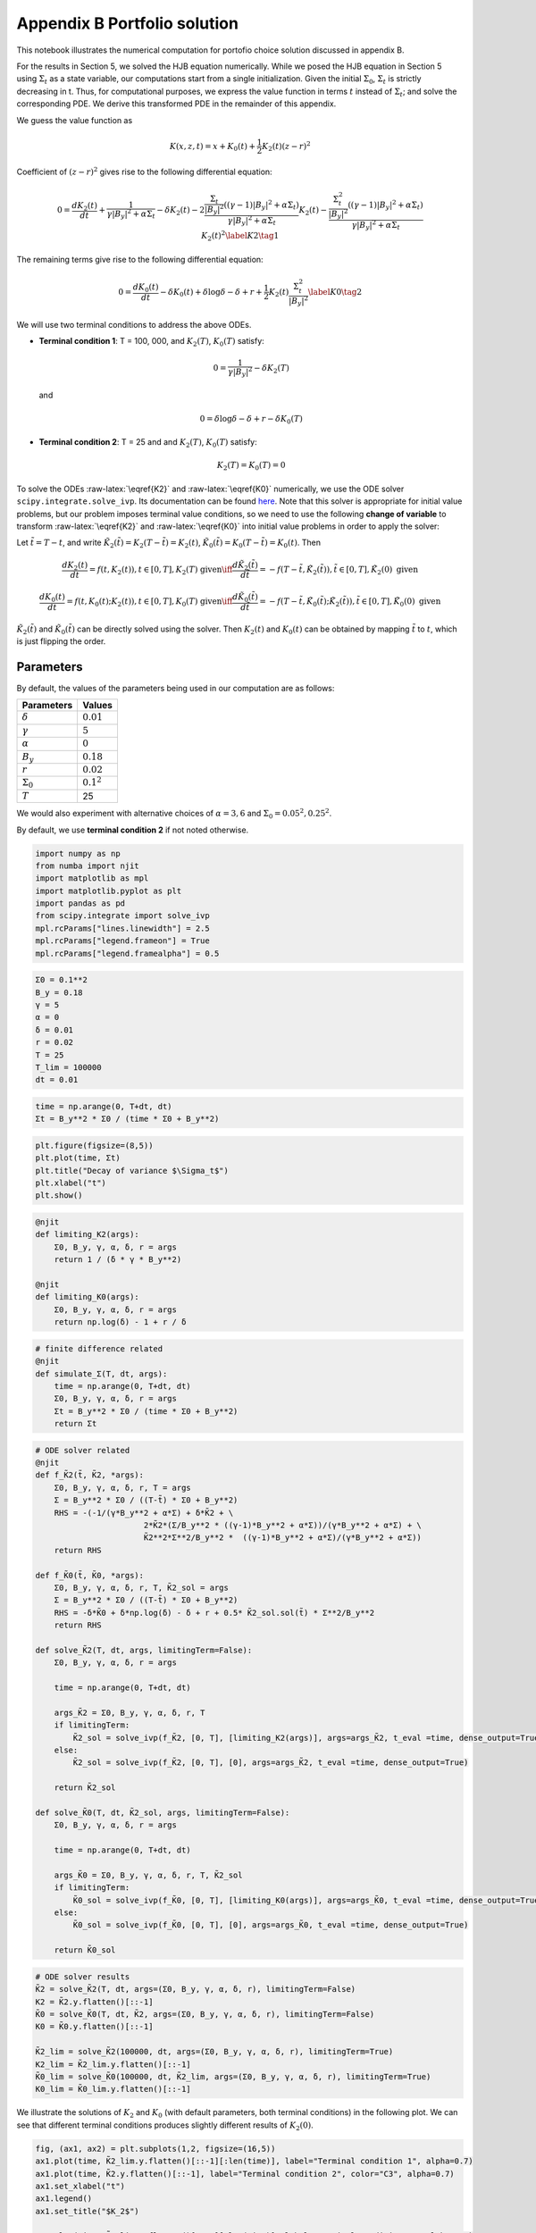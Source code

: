 Appendix B Portfolio solution
=============================

This notebook illustrates the numerical computation for portofio choice
solution discussed in appendix B.

For the results in Section 5, we solved the HJB equation numerically.
While we posed the HJB equation in Section 5 using :math:`\Sigma_t` as a
state variable, our computations start from a single initialization.
Given the initial :math:`\Sigma_0`, :math:`\Sigma_t` is strictly
decreasing in t. Thus, for computational purposes, we express the value
function in terms :math:`t` instead of :math:`\Sigma_t`; and solve the
corresponding PDE. We derive this transformed PDE in the remainder of
this appendix.

We guess the value function as

.. math::


   K(x, z, t) = x + K_0(t) + \frac{1}{2} K_2(t) (z - r)^2

Coefficient of :math:`(z-r)^2` gives rise to the following differential
equation:

.. math::


       0 = \frac{d K_2(t)}{ dt} + \frac{1}{\gamma |B_y|^2 + \alpha \Sigma_t} - \delta K_2(t) - 2 \frac{\frac{\Sigma_t}{|B_y|^2} ((\gamma-1)|B_y|^2 + \alpha \Sigma_t)}{\gamma |B_y|^2 + \alpha \Sigma_t} K_2(t) -  \frac{\frac{\Sigma_t^2}{|B_y|^2} ((\gamma-1)|B_y|^2 + \alpha \Sigma_t)}{\gamma |B_y|^2 + \alpha \Sigma_t} K_2(t)^2 \label{K2} \tag{1}

The remaining terms give rise to the following differential equation:

.. math::


       0 = \frac{d K_0(t)}{ dt}  - \delta K_0(t) + \delta \log \delta - \delta + r + \frac{1}{2} K_2(t) \frac{\Sigma_t^2}{|B_y|^2} \label{K0} \tag{2}

We will use two terminal conditions to address the above ODEs.

-  **Terminal condition 1**: T = 100, 000, and :math:`K_2(T)`,
   :math:`K_0(T)` satisfy:

   .. math::  0 = \frac{1}{\gamma |B_y|^2} - \delta K_2(T) 

   and

   .. math::  0 = \delta \log \delta - \delta + r - \delta K_0(T) 

-  **Terminal condition 2**: T = 25 and and :math:`K_2(T)`,
   :math:`K_0(T)` satisfy:

   .. math::  K_2(T) = K_0 (T) = 0 

To solve the ODEs :raw-latex:`\eqref{K2}` and :raw-latex:`\eqref{K0}`
numerically, we use the ODE solver ``scipy.integrate.solve_ivp``. Its
documentation can be found
`here <https://docs.scipy.org/doc/scipy/reference/generated/scipy.integrate.solve_ivp.html>`__.
Note that this solver is appropriate for initial value problems, but our
problem imposes terminal value conditions, so we need to use the
following **change of variable** to transform :raw-latex:`\eqref{K2}`
and :raw-latex:`\eqref{K0}` into initial value problems in order to
apply the solver:

Let :math:`\tilde{t} = T - t`, and write
:math:`\tilde{K}_2(\tilde{t}) = K_2(T-\tilde{t}) = K_2(t)`,
:math:`\tilde{K}_0(\tilde{t}) = K_0(T-\tilde{t}) = K_0(t)`. Then

.. math::


   \frac{dK_2(t)}{dt} = f(t, K_2(t)), t \in [0,T], K_2(T) \text{ given} \iff \frac{d\tilde{K}_2(\tilde{t})}{d\tilde{t}} = -f(T-\tilde{t}, \tilde{K}_2(\tilde{t})), \tilde{t} \in [0,T], \tilde{K}_2(0) \text{ given}

.. math::


   \frac{dK_0(t)}{dt} = f(t, K_0(t);K_2(t)), t \in [0,T], K_0(T) \text{ given} \iff \frac{d\tilde{K}_0(\tilde{t})}{d\tilde{t}} = -f(T-\tilde{t}, \tilde{K}_0(\tilde{t}); \tilde{K}_2(\tilde{t})), \tilde{t} \in [0,T], \tilde{K}_0(0) \text{ given}

:math:`\tilde{K}_2(\tilde{t})` and :math:`\tilde{K}_0(\tilde{t})` can be
directly solved using the solver. Then :math:`K_2(t)` and :math:`K_0(t)`
can be obtained by mapping :math:`\tilde{t}` to :math:`t`, which is just
flipping the order.

Parameters
----------

By default, the values of the parameters being used in our computation
are as follows:

================ =============
Parameters       Values
================ =============
:math:`\delta`   :math:`0.01`
:math:`\gamma`   :math:`5`
:math:`\alpha`   :math:`0`
:math:`B_y`      :math:`0.18`
:math:`r`        :math:`0.02`
:math:`\Sigma_0` :math:`0.1^2`
:math:`T`        25
================ =============

We would also experiment with alternative choices of
:math:`\alpha = 3,6` and :math:`\Sigma_0 = 0.05^2, 0.25^2`.

By default, we use **terminal condition 2** if not noted otherwise.

.. code:: ipython3

    import numpy as np
    from numba import njit
    import matplotlib as mpl
    import matplotlib.pyplot as plt
    import pandas as pd
    from scipy.integrate import solve_ivp
    mpl.rcParams["lines.linewidth"] = 2.5
    mpl.rcParams["legend.frameon"] = True
    mpl.rcParams["legend.framealpha"] = 0.5

.. code:: ipython3

    Σ0 = 0.1**2
    B_y = 0.18
    γ = 5
    α = 0
    δ = 0.01
    r = 0.02
    T = 25
    T_lim = 100000
    dt = 0.01

.. code:: ipython3

    time = np.arange(0, T+dt, dt)
    Σt = B_y**2 * Σ0 / (time * Σ0 + B_y**2)

.. code:: ipython3

    plt.figure(figsize=(8,5))
    plt.plot(time, Σt)
    plt.title("Decay of variance $\Sigma_t$")
    plt.xlabel("t")
    plt.show()



.. image:: output_5_0.png


.. code:: ipython3

    @njit
    def limiting_K2(args):
        Σ0, B_y, γ, α, δ, r = args
        return 1 / (δ * γ * B_y**2)
    
    @njit
    def limiting_K0(args):
        Σ0, B_y, γ, α, δ, r = args
        return np.log(δ) - 1 + r / δ 

.. code:: ipython3

    # finite difference related
    @njit
    def simulate_Σ(T, dt, args):
        time = np.arange(0, T+dt, dt)
        Σ0, B_y, γ, α, δ, r = args
        Σt = B_y**2 * Σ0 / (time * Σ0 + B_y**2)
        return Σt

.. code:: ipython3

    # ODE solver related
    @njit
    def f_K̃2(t̃, K̃2, *args):
        Σ0, B_y, γ, α, δ, r, T = args
        Σ = B_y**2 * Σ0 / ((T-t̃) * Σ0 + B_y**2)
        RHS = -(-1/(γ*B_y**2 + α*Σ) + δ*K̃2 + \
                           2*K̃2*(Σ/B_y**2 * ((γ-1)*B_y**2 + α*Σ))/(γ*B_y**2 + α*Σ) + \
                           K̃2**2*Σ**2/B_y**2 *  ((γ-1)*B_y**2 + α*Σ)/(γ*B_y**2 + α*Σ))
        return RHS
    
    def f_K̃0(t̃, K̃0, *args):
        Σ0, B_y, γ, α, δ, r, T, K̃2_sol = args
        Σ = B_y**2 * Σ0 / ((T-t̃) * Σ0 + B_y**2)
        RHS = -δ*K̃0 + δ*np.log(δ) - δ + r + 0.5* K̃2_sol.sol(t̃) * Σ**2/B_y**2
        return RHS
    
    def solve_K̃2(T, dt, args, limitingTerm=False):
        Σ0, B_y, γ, α, δ, r = args
        
        time = np.arange(0, T+dt, dt)
        
        args_K̃2 = Σ0, B_y, γ, α, δ, r, T
        if limitingTerm:
            K̃2_sol = solve_ivp(f_K̃2, [0, T], [limiting_K2(args)], args=args_K̃2, t_eval =time, dense_output=True)
        else:
            K̃2_sol = solve_ivp(f_K̃2, [0, T], [0], args=args_K̃2, t_eval =time, dense_output=True)
        
        return K̃2_sol
    
    def solve_K̃0(T, dt, K̃2_sol, args, limitingTerm=False):
        Σ0, B_y, γ, α, δ, r = args
        
        time = np.arange(0, T+dt, dt)
        
        args_K̃0 = Σ0, B_y, γ, α, δ, r, T, K̃2_sol
        if limitingTerm:
            K̃0_sol = solve_ivp(f_K̃0, [0, T], [limiting_K0(args)], args=args_K̃0, t_eval =time, dense_output=True)
        else:
            K̃0_sol = solve_ivp(f_K̃0, [0, T], [0], args=args_K̃0, t_eval =time, dense_output=True)
        
        return K̃0_sol

.. code:: ipython3

    # ODE solver results
    K̃2 = solve_K̃2(T, dt, args=(Σ0, B_y, γ, α, δ, r), limitingTerm=False)
    K2 = K̃2.y.flatten()[::-1]
    K̃0 = solve_K̃0(T, dt, K̃2, args=(Σ0, B_y, γ, α, δ, r), limitingTerm=False)
    K0 = K̃0.y.flatten()[::-1]
    
    K̃2_lim = solve_K̃2(100000, dt, args=(Σ0, B_y, γ, α, δ, r), limitingTerm=True)
    K2_lim = K̃2_lim.y.flatten()[::-1]
    K̃0_lim = solve_K̃0(100000, dt, K̃2_lim, args=(Σ0, B_y, γ, α, δ, r), limitingTerm=True)
    K0_lim = K̃0_lim.y.flatten()[::-1]

We illustrate the solutions of :math:`K_2` and :math:`K_0` (with default
parameters, both terminal conditions) in the following plot. We can see
that different terminal conditions produces slightly different results
of :math:`K_2(0)`.

.. code:: ipython3

    fig, (ax1, ax2) = plt.subplots(1,2, figsize=(16,5))
    ax1.plot(time, K̃2_lim.y.flatten()[::-1][:len(time)], label="Terminal condition 1", alpha=0.7)
    ax1.plot(time, K̃2.y.flatten()[::-1], label="Terminal condition 2", color="C3", alpha=0.7)
    ax1.set_xlabel("t")
    ax1.legend()
    ax1.set_title("$K_2$")
    
    ax2.plot(time, K̃0_lim.y.flatten()[::-1][:len(time)], label="Terminal condition 1", alpha=0.7)
    ax2.plot(time, K̃0.y.flatten()[::-1], label="Terminal condition 2", color="C3", alpha=0.7)
    ax2.set_xlabel("t")
    ax2.legend()
    ax2.set_title("$K_0$")
    plt.show()



.. image:: output_11_0.png


Portfolio choice and expected excess return
-------------------------------------------

We decompose the optimal portofolio choice :math:`\psi^*` into myopic
demand and hedging demand:

.. math::


    \psi^* = \underbrace{\frac{z-r}{\gamma |B_y|^2 + \alpha \Sigma_t}}_\text{myopic}\quad \underbrace{-  K_2 (z -r) \frac{\Sigma_t}{|B_y|^2} \left(\frac{(\gamma-1) |B_y|^2 + \alpha \Sigma_t}{\gamma |B_y|^2 + \alpha \Sigma_t}  \right)}_\text{hedging}

We illustrate hedging demand, myopic demand and total demand in terms of
expected excess return, :math:`z - r`, at time :math:`t = 0`.

.. code:: ipython3

    K̃24 = solve_K̃2(T, dt, args=(Σ0, B_y, γ, 3., δ, r), limitingTerm=False)
    K24 = K̃24.y.flatten()[::-1]
    K̃28 = solve_K̃2(T, dt, args=(Σ0, B_y, γ, 6., δ, r), limitingTerm=False)
    K28 = K̃28.y.flatten()[::-1]
    K̃2h = solve_K̃2(T, dt, args=(0.25**2, B_y, γ, α, δ, r), limitingTerm=False)
    K2h = K̃2h.y.flatten()[::-1]
    K̃24h = solve_K̃2(T, dt, args=(0.25**2, B_y, γ, 3., δ, r), limitingTerm=False)
    K24h = K̃24h.y.flatten()[::-1]
    K̃28h = solve_K̃2(T, dt, args=(0.25**2, B_y, γ, 6., δ, r), limitingTerm=False)
    K28h = K̃28h.y.flatten()[::-1]
    K̃2l = solve_K̃2(T, dt,  args=(0.05**2, B_y, γ, α, δ, r), limitingTerm=False)
    K2l = K̃2l.y.flatten()[::-1]
    K̃24l = solve_K̃2(T, dt, args=(0.05**2, B_y, γ, 3., δ, r), limitingTerm=False)
    K24l = K̃24l.y.flatten()[::-1]
    K̃28l = solve_K̃2(T, dt, args=(0.05**2, B_y, γ, 6., δ, r), limitingTerm=False)
    K28l = K̃28l.y.flatten()[::-1]

.. code:: ipython3

    γ = 5
    T = 25
    αs = [0,  3 , 6]
    Σt = simulate_Σ(T, 0.1, args=(Σ0, B_y, γ, αs[0], δ, r))
    excess_return = np.linspace(0, 0.2)
    
    
    def myopic(excess_r, args):
        Σ0, B_y, γ, α, δ, r = args
        return excess_r / (γ * B_y**2 + α * Σ0)
    
    def hegding(excess_r, k2, args):
        Σ0, B_y, γ, α, δ, r = args
        adjust = (γ - 1) * B_y**2 + α * Σ0
        temp = - k2 * excess_r * Σ0 / B_y**2 * adjust 
        temp /= γ * B_y**2 + α * Σ0
        return temp
    
    myopic0 = myopic(excess_return, args=(Σt[0], B_y, γ, αs[0], δ, r))
    myopic1 = myopic(excess_return, args=(Σt[0], B_y, γ, αs[1], δ, r))
    myopic2 = myopic(excess_return, args=(Σt[0], B_y, γ, αs[2], δ, r))
    
    hedging0 = hegding(excess_return, K2[0], args=(Σt[0], B_y, γ, αs[0], δ, r))
    hedging1 = hegding(excess_return, K24[0], args=(Σt[0], B_y, γ, αs[1], δ, r))
    hedging2 = hegding(excess_return, K28[0], args=(Σt[0], B_y, γ, αs[2], δ, r))
    
    fig,(ax1, ax2, ax3) = plt.subplots(1,3, figsize=(18,5))
    
    ax1.plot(excess_return,  hedging0, label="$\\alpha = 0$")
    ax1.plot(excess_return,  hedging1, label="$\\alpha = 3$", color="C3", linestyle="--")
    ax1.plot(excess_return,  hedging2, label="$\\alpha = 6$", color="C1", linestyle="-.")
    ax1.set_title("Hedging demand", fontsize=15)
    
    ax2.plot(excess_return, myopic0, label="$\\alpha = 0$")
    ax2.plot(excess_return, myopic1, label="$\\alpha = 3$", color="C3", linestyle="--")
    ax2.plot(excess_return, myopic2, label="$\\alpha = 6$", color="C1", linestyle="-.")
    ax2.set_title("Myopic demand", fontsize=15)
    
    ax3.plot(excess_return, myopic0 +  hedging0, label="$\\alpha = 0$")
    ax3.plot(excess_return, myopic1 +  hedging1, label="$\\alpha = 3$", color="C3", linestyle="--")
    ax3.plot(excess_return, myopic2 +  hedging2, label="$\\alpha = 6$", color="C1", linestyle="-.")
    ax3.set_title("Total demand", fontsize=15)
    
    for ax in [ax1, ax2, ax3]:
        ax.set_xticks([0.0, 0.1, 0.2])
        ax.set_xlim(0.0, 0.2)
        ax.set_xlabel("expected excess return", fontsize=15)
    ax1.legend(fontsize=15, framealpha=0.8,  handlelength=5, borderpad=1.1, labelspacing=1.1)
        
        
    plt.tight_layout()
    plt.show()



.. image:: output_14_0.png


.. code:: ipython3

    fig, axes = plt.subplots(3,2, figsize=(12, 15))
    
    # γ = 5
    # DE
    ## hedging
    α = αs[0]
    axes[0,0].plot(excess_return, hegding(excess_return, K2l[0], args=(0.05**2, B_y, γ, α, δ, r)), color="C0")
    axes[0,0].plot(excess_return, hegding(excess_return, K2[0], args=(Σt[0], B_y, γ, α, δ, r)), color="C3", linestyle="--")
    axes[0,0].plot(excess_return, hegding(excess_return, K2h[0], args=(0.25**2, B_y, γ, α, δ, r)), color="C1", linestyle="-.")
    axes[0,0].set_title("Hedging demand: DE", fontsize=15)
    ## myopic
    axes[1,0].plot(excess_return, myopic(excess_return, args=(0.05**2, B_y, γ, α, δ, r)))
    axes[1,0].plot(excess_return, myopic(excess_return, args=(Σt[0], B_y, γ, α, δ, r)), color="C3", linestyle="--")
    axes[1,0].plot(excess_return, myopic(excess_return, args=(0.25**2, B_y, γ, α, δ, r)), color="C1", linestyle="-.")
    axes[1,0].set_title("Myopic demand: DE", fontsize=15)
    ## total
    axes[2,0].plot(excess_return, myopic(excess_return, args=(0.05**2, B_y, γ, α, δ, r)) 
                   + hegding(excess_return, K2l[0], args=(0.05**2, B_y, γ, α, δ, r)))
    axes[2,0].plot(excess_return, myopic(excess_return, args=(Σt[0], B_y, γ, α, δ, r)) 
                   + hegding(excess_return, K2[0], args=(Σt[0], B_y, γ, α, δ, r)), color="C3", linestyle="--")
    axes[2,0].plot(excess_return, myopic(excess_return, args=(0.25**2, B_y, γ, α, δ, r)) 
                   + hegding(excess_return, K2h[0], args=(0.25**2, B_y, γ, α, δ, r)), color="C1", linestyle="-.")
    axes[2,0].set_title("Total demand: DE", fontsize=15)
    
    # ambiguity
    α = αs[1]
    ## hedging
    axes[0,1].plot(excess_return, hegding(excess_return, K24l[0], args=(0.05**2, B_y, γ, α, δ, r)))
    axes[0,1].plot(excess_return, hegding(excess_return, K24[0], args=(Σt[0], B_y, γ, α, δ, r)), color="C3", linestyle="--")
    axes[0,1].plot(excess_return, hegding(excess_return, K24h[0], args=(0.25**2, B_y, γ, α, δ, r)), color="C1", linestyle="-.")
    axes[0,1].set_title("Hedging demand: ambiguity", fontsize=15)
    ## myopic
    axes[1,1].plot(excess_return, myopic(excess_return, args=(0.05**2, B_y, γ, α, δ, r)))
    axes[1,1].plot(excess_return, myopic(excess_return, args=(Σt[0], B_y, γ, α, δ, r)), color="C3", linestyle="--")
    axes[1,1].plot(excess_return, myopic(excess_return, args=(0.25**2, B_y, γ, α, δ, r)), color="C1", linestyle="-.")
    axes[1,1].set_title("Myopic demand: ambiguity", fontsize=15)
    ## total
    axes[2,1].plot(excess_return, myopic(excess_return, args=(0.05**2, B_y, γ, α, δ, r)) 
                   + hegding(excess_return, K24l[0], args=(0.05**2, B_y, γ, α, δ, r)))
    axes[2,1].plot(excess_return, myopic(excess_return, args=(Σt[0], B_y, γ, α, δ, r)) 
                   + hegding(excess_return, K24[0], args=(Σt[0], B_y, γ, α, δ, r)), color="C3", linestyle="--")
    axes[2,1].plot(excess_return, myopic(excess_return, args=(0.25**2, B_y, γ, α, δ, r)) 
                   + hegding(excess_return, K24h[0], args=(0.25**2, B_y, γ, α, δ, r)), color="C1", linestyle="-.")
    axes[2,1].set_title("Total demand: ambiguity", fontsize=15)
    
    
    for i in range(axes.shape[0]):
        for j in range(axes.shape[1]):
            axes[i,j].set_xticks([0,0.1,0.2])
    axes[0,0].legend(["$\\Sigma=0.05^2$", "$\\Sigma=0.10^2$","$\\Sigma=0.25^2$",], fontsize=15, framealpha=0.8,  handlelength=5, borderpad=1.1, labelspacing=1.1)
    axes[0,1].legend(["$\\Sigma=0.05^2$", "$\\Sigma=0.10^2$","$\\Sigma=0.25^2$",], fontsize=15, framealpha=0.8,  handlelength=5, borderpad=1.1, labelspacing=1.1)
    axes[2,0].set_xlabel("expected excess return", fontsize=15)
    axes[2,1].set_xlabel("expected excess return", fontsize=15)
    
    axes[0,0].set_ylim(-1.3, 0.05)
    axes[0,1].set_ylim(-1.3, 0.05)
    
    axes[1,0].set_ylim(-0.05, 1.3)
    axes[1,1].set_ylim(-0.05, 1.3)
    
    axes[2,0].set_ylim(-0.4, 0.6)
    axes[2,1].set_ylim(-0.4, 0.6)
    plt.tight_layout()



.. image:: output_15_0.png


As demands are proportional to :math:`z-r`, we report in Table 1 and
Table 2 the slope of demand with different choices of parameters and
terminal conditions.

The slope of hedging demand is given by:

.. math::


   K_2 \frac{\frac{\Sigma}{B_y^2}[(\gamma - 1) + \alpha \frac{\Sigma}{B_y^2}]}{\gamma + \alpha \frac{\Sigma}{B_y^2}}

The slope of myopic demand is given by:

.. math::


   \frac{1}{\gamma |B_y|^2 + \alpha \Sigma_t}

The slope of total demand is just the sum of the two slopes above.

Tables 1 and 2 give the slopes of the portfolio rules depicted in
Figures 1 and 2, respectively, in comparison to the slopes implied by
the infinite-horizon problem. The total demand slopes are lower for the
infinite-horizon problem with the :math:`\alpha=6` slope actually
negative. See Table 1.

The hedging demand remains non-monotone under ambiguity aversion as we
vary :math:`Σ_0` for the infinite-horizon problem. See Table 2(b) for
:math:`\alpha=3`.

.. code:: ipython3

    def myopic_slope(args):
        Σ0, B_y, γ, α, δ, r = args
        return 1 / (γ * B_y**2 + α * Σ0)
    
    def hedging_slope(k2, args):
        Σ0, B_y, γ, α, δ, r = args
        adjust = (γ - 1) * B_y**2 + α * Σ0
        temp = - k2 * Σ0 / B_y**2 * adjust 
        temp /= γ * B_y**2 + α * Σ0
        return temp
    
    def total_slope(k2, args):
        Σ0, B_y, γ, α, δ, r = args
        my_sl = myopic_slope(args)
        hed_sl = hedging_slope(k2, args)
        return my_sl + hed_sl

.. code:: ipython3

    # table 1
    γ = 5
    Σ = 0.1**2
    Alphas = [0, 3, 6]
    
    temp = []
    
    for alpha in Alphas:
        hed_temp = []
        k̃2_Miao = solve_K̃2(25, 0.1, args=(Σ, B_y, γ, alpha, δ, r), limitingTerm=False)
        k2_Miao = k̃2_Miao.y.flatten()[::-1]
        hed_Miao = hedging_slope(k2_Miao[0], args=(Σ, B_y, γ, alpha, δ, r))
        k̃2_Hansen = solve_K̃2(100_000, 0.1, args=(Σ, B_y, γ, alpha, δ, r), limitingTerm=True)
        k2_Hansen = k̃2_Hansen.y.flatten()[::-1]
        hed_Hansen = hedging_slope(k2_Hansen[0], args=(Σ, B_y, γ, alpha, δ, r))
        hed_temp.append(hed_Hansen)
        hed_temp.append(hed_Miao)
        temp.append(hed_temp)
        
    for alpha in Alphas:
        my_temp = []  
        k̃2_Miao = solve_K̃2(25, 0.1, args=(Σ, B_y, γ, alpha, δ, r), limitingTerm=False)
        k2_Miao = k̃2_Miao.y.flatten()[::-1]
        my_Miao = myopic_slope(args=(Σ, B_y, γ, alpha, δ, r))
        k̃2_Hansen = solve_K̃2(100_000, 0.1, args=(Σ, B_y, γ, alpha, δ, r), limitingTerm=True)
        k2_Hansen = k̃2_Hansen.y.flatten()[::-1]
        my_Hansen = myopic_slope(args=(Σ, B_y, γ, alpha, δ, r))
        my_temp.append(my_Hansen)
        my_temp.append(my_Miao)
        temp.append(my_temp)
        
    for alpha in Alphas:
        total_temp = []
        k̃2_Miao = solve_K̃2(25, 0.1, args=(Σ, B_y, γ, alpha, δ, r), limitingTerm=False)
        k2_Miao = k̃2_Miao.y.flatten()[::-1]
        total_Miao = total_slope(k2_Miao[0], args=(Σ, B_y, γ, alpha, δ, r))
        k̃2_Hansen = solve_K̃2(100_000, 0.1, args=(Σ, B_y, γ, alpha, δ, r), limitingTerm=True)
        k2_Hansen = k̃2_Hansen.y.flatten()[::-1]
        total_Hansen = total_slope(k2_Hansen[0], args=(Σ, B_y, γ, alpha, δ, r))
        total_temp.append(total_Hansen)
        total_temp.append(total_Miao)
        temp.append(total_temp)
    
    data1 = np.round(temp,3)
    contents = ["Hedging demand", "Myopic demand", "Total demand"]
    ids = pd.MultiIndex.from_product([contents, ['\(\\alpha = 0\)', '\(\\alpha = 3\)', "\(\\alpha = 6\)"]])
    tab1 = pd.DataFrame(data1, index=ids, columns=["\(\textbf{TC 1}\)", "\(\textbf{TC 2}\)"])
    print("Table 1: γ = 5, and Σ_0 = 0.1^2")
    tab1


.. parsed-literal::

    Table 1: γ = 5, and Σ_0 = 0.1^2
    



.. raw:: html

    <div>
    <style scoped>
        .dataframe tbody tr th:only-of-type {
            vertical-align: middle;
        }
    
        .dataframe tbody tr th {
            vertical-align: top;
        }
    
        .dataframe thead th {
            text-align: right;
        }
    </style>
    <table border="1" class="dataframe">
      <thead>
        <tr style="text-align: right;">
          <th></th>
          <th></th>
          <th>\(\textbf{TC 1}\)</th>
          <th>\(\textbf{TC 2}\)</th>
        </tr>
      </thead>
      <tbody>
        <tr>
          <th rowspan="3" valign="top">Hedging demand</th>
          <th>\(\alpha = 0\)</th>
          <td>-5.520</td>
          <td>-5.062</td>
        </tr>
        <tr>
          <th>\(\alpha = 3\)</th>
          <td>-5.126</td>
          <td>-4.676</td>
        </tr>
        <tr>
          <th>\(\alpha = 6\)</th>
          <td>-4.780</td>
          <td>-4.338</td>
        </tr>
        <tr>
          <th rowspan="3" valign="top">Myopic demand</th>
          <th>\(\alpha = 0\)</th>
          <td>6.173</td>
          <td>6.173</td>
        </tr>
        <tr>
          <th>\(\alpha = 3\)</th>
          <td>5.208</td>
          <td>5.208</td>
        </tr>
        <tr>
          <th>\(\alpha = 6\)</th>
          <td>4.505</td>
          <td>4.505</td>
        </tr>
        <tr>
          <th rowspan="3" valign="top">Total demand</th>
          <th>\(\alpha = 0\)</th>
          <td>0.653</td>
          <td>1.111</td>
        </tr>
        <tr>
          <th>\(\alpha = 3\)</th>
          <td>0.082</td>
          <td>0.532</td>
        </tr>
        <tr>
          <th>\(\alpha = 6\)</th>
          <td>-0.276</td>
          <td>0.166</td>
        </tr>
      </tbody>
    </table>
    </div>



.. code:: ipython3

    # table 2(a)
    γ = 5
    alpha = 0
    
    temp = []
    for Σ in [0.05**2, 0.10**2, 0.25**2]:
        hed_temp = []
        k̃2_Miao = solve_K̃2(25, 0.1, args=(Σ, B_y, γ, alpha, δ, r), limitingTerm=False)
        k2_Miao = k̃2_Miao.y.flatten()[::-1]
        hed_Miao = hedging_slope(k2_Miao[0], args=(Σ, B_y, γ, alpha, δ, r))
        k̃2_Hansen = solve_K̃2(100_000, 0.1, args=(Σ, B_y, γ, alpha, δ, r), limitingTerm=True)
        k2_Hansen = k̃2_Hansen.y.flatten()[::-1]
        hed_Hansen = hedging_slope(k2_Hansen[0], args=(Σ, B_y, γ, alpha, δ, r))
        hed_temp.append(hed_Hansen)
        hed_temp.append(hed_Miao)
        temp.append(hed_temp)
        
    for Σ in [0.05**2, 0.10**2, 0.25**2]:
        my_temp = []  
        k̃2_Miao = solve_K̃2(25, 0.1, args=(Σ, B_y, γ, alpha, δ, r), limitingTerm=False)
        k2_Miao = k̃2_Miao.y.flatten()[::-1]
        my_Miao = myopic_slope(args=(Σ, B_y, γ, alpha, δ, r))
        k̃2_Hansen = solve_K̃2(100_000, 0.1, args=(Σ, B_y, γ, alpha, δ, r), limitingTerm=True)
        k2_Hansen = k̃2_Hansen.y.flatten()[::-1]
        my_Hansen = myopic_slope(args=(Σ, B_y, γ, alpha, δ, r))
        my_temp.append(my_Hansen)
        my_temp.append(my_Miao)
        temp.append(my_temp)
        
    for Σ in [0.05**2, 0.10**2, 0.25**2]:
        total_temp = []
        k̃2_Miao = solve_K̃2(25, 0.1, args=(Σ, B_y, γ, alpha, δ, r), limitingTerm=False)
        k2_Miao = k̃2_Miao.y.flatten()[::-1]
        total_Miao = total_slope(k2_Miao[0], args=(Σ, B_y, γ, alpha, δ, r))
        k̃2_Hansen = solve_K̃2(100_000, 0.1, args=(Σ, B_y, γ, alpha, δ, r), limitingTerm=True)
        k2_Hansen = k̃2_Hansen.y.flatten()[::-1]
        total_Hansen = total_slope(k2_Hansen[0], args=(Σ, B_y, γ, alpha, δ, r))
        total_temp.append(total_Hansen)
        total_temp.append(total_Miao)
        temp.append(total_temp)
    
    data2a = np.round(temp,3)
    contents = ["Hedging demand", "Myopic demand", "Total demand"]
    ids = pd.MultiIndex.from_product([contents, ['\(Σ_0 = 0.05^2\)', '\(Σ_0 = 0.10^2\)', "\(Σ_0 = 0.25^2\)"]])
    tab2a = pd.DataFrame(data2a, index=ids, columns=["\(\textbf{TC 1}\)", "\(\textbf{TC 2}\)"])
    print("Table 2(a): DE(α=0)")
    tab2a


.. parsed-literal::

    Table 2(a): DE(α=0)
    



.. raw:: html

    <div>
    <style scoped>
        .dataframe tbody tr th:only-of-type {
            vertical-align: middle;
        }
    
        .dataframe tbody tr th {
            vertical-align: top;
        }
    
        .dataframe thead th {
            text-align: right;
        }
    </style>
    <table border="1" class="dataframe">
      <thead>
        <tr style="text-align: right;">
          <th></th>
          <th></th>
          <th>\(\textbf{TC 1}\)</th>
          <th>\(\textbf{TC 2}\)</th>
        </tr>
      </thead>
      <tbody>
        <tr>
          <th rowspan="3" valign="top">Hedging demand</th>
          <th>\(Σ_0 = 0.05^2\)</th>
          <td>-4.575</td>
          <td>-3.446</td>
        </tr>
        <tr>
          <th>\(Σ_0 = 0.10^2\)</th>
          <td>-5.520</td>
          <td>-5.062</td>
        </tr>
        <tr>
          <th>\(Σ_0 = 0.25^2\)</th>
          <td>-6.006</td>
          <td>-5.920</td>
        </tr>
        <tr>
          <th rowspan="3" valign="top">Myopic demand</th>
          <th>\(Σ_0 = 0.05^2\)</th>
          <td>6.173</td>
          <td>6.173</td>
        </tr>
        <tr>
          <th>\(Σ_0 = 0.10^2\)</th>
          <td>6.173</td>
          <td>6.173</td>
        </tr>
        <tr>
          <th>\(Σ_0 = 0.25^2\)</th>
          <td>6.173</td>
          <td>6.173</td>
        </tr>
        <tr>
          <th rowspan="3" valign="top">Total demand</th>
          <th>\(Σ_0 = 0.05^2\)</th>
          <td>1.598</td>
          <td>2.727</td>
        </tr>
        <tr>
          <th>\(Σ_0 = 0.10^2\)</th>
          <td>0.653</td>
          <td>1.111</td>
        </tr>
        <tr>
          <th>\(Σ_0 = 0.25^2\)</th>
          <td>0.167</td>
          <td>0.252</td>
        </tr>
      </tbody>
    </table>
    </div>



.. code:: ipython3

    # table 2(b)
    γ = 5
    alpha = 3
    
    temp = []
    for Σ in [0.05**2, 0.10**2, 0.25**2]:
        hed_temp = []
        k̃2_Miao = solve_K̃2(25, 0.1, args=(Σ, B_y, γ, alpha, δ, r), limitingTerm=False)
        k2_Miao = k̃2_Miao.y.flatten()[::-1]
        hed_Miao = hedging_slope(k2_Miao[0], args=(Σ, B_y, γ, alpha, δ, r))
        k̃2_Hansen = solve_K̃2(100_000, 0.1, args=(Σ, B_y, γ, alpha, δ, r), limitingTerm=True)
        k2_Hansen = k̃2_Hansen.y.flatten()[::-1]
        hed_Hansen = hedging_slope(k2_Hansen[0], args=(Σ, B_y, γ, alpha, δ, r))
        hed_temp.append(hed_Hansen)
        hed_temp.append(hed_Miao)
        temp.append(hed_temp)
        
    for Σ in [0.05**2, 0.10**2, 0.25**2]:
        my_temp = []  
        k̃2_Miao = solve_K̃2(25, 0.1, args=(Σ, B_y, γ, alpha, δ, r), limitingTerm=False)
        k2_Miao = k̃2_Miao.y.flatten()[::-1]
        my_Miao = myopic_slope(args=(Σ, B_y, γ, alpha, δ, r))
        k̃2_Hansen = solve_K̃2(100_000, 0.1, args=(Σ, B_y, γ, alpha, δ, r), limitingTerm=True)
        k2_Hansen = k̃2_Hansen.y.flatten()[::-1]
        my_Hansen = myopic_slope(args=(Σ, B_y, γ, alpha, δ, r))
        my_temp.append(my_Hansen)
        my_temp.append(my_Miao)
        temp.append(my_temp)
        
    for Σ in [0.05**2, 0.10**2, 0.25**2]:
        total_temp = []
        k̃2_Miao = solve_K̃2(25, 0.1, args=(Σ, B_y, γ, alpha, δ, r), limitingTerm=False)
        k2_Miao = k̃2_Miao.y.flatten()[::-1]
        total_Miao = total_slope(k2_Miao[0], args=(Σ, B_y, γ, alpha, δ, r))
        k̃2_Hansen = solve_K̃2(100_000, 0.1, args=(Σ, B_y, γ, alpha, δ, r), limitingTerm=True)
        k2_Hansen = k̃2_Hansen.y.flatten()[::-1]
        total_Hansen = total_slope(k2_Hansen[0], args=(Σ, B_y, γ, alpha, δ, r))
        total_temp.append(total_Hansen)
        total_temp.append(total_Miao)
        temp.append(total_temp)
    
    data2b = np.round(temp,3)
    contents = ["Hedging demand", "Myopic demand", "Total demand"]
    ids = pd.MultiIndex.from_product([contents, ['\(Σ_0 = 0.05^2\)', '\(Σ_0 = 0.10^2\)', "\(Σ_0 = 0.25^2\)"]])
    tab2b = pd.DataFrame(data2b, index=ids, columns=["\(\textbf{TC 1}\)", "\(\textbf{TC 2}\)"])
    print("Table 2(b): Ambiguity(α={})".format(alpha))
    tab2b


.. parsed-literal::

    Table 2(b): Ambiguity(α=3)
    



.. raw:: html

    <div>
    <style scoped>
        .dataframe tbody tr th:only-of-type {
            vertical-align: middle;
        }
    
        .dataframe tbody tr th {
            vertical-align: top;
        }
    
        .dataframe thead th {
            text-align: right;
        }
    </style>
    <table border="1" class="dataframe">
      <thead>
        <tr style="text-align: right;">
          <th></th>
          <th></th>
          <th>\(\textbf{TC 1}\)</th>
          <th>\(\textbf{TC 2}\)</th>
        </tr>
      </thead>
      <tbody>
        <tr>
          <th rowspan="3" valign="top">Hedging demand</th>
          <th>\(Σ_0 = 0.05^2\)</th>
          <td>-4.486</td>
          <td>-3.363</td>
        </tr>
        <tr>
          <th>\(Σ_0 = 0.10^2\)</th>
          <td>-5.126</td>
          <td>-4.676</td>
        </tr>
        <tr>
          <th>\(Σ_0 = 0.25^2\)</th>
          <td>-4.140</td>
          <td>-4.061</td>
        </tr>
        <tr>
          <th rowspan="3" valign="top">Myopic demand</th>
          <th>\(Σ_0 = 0.05^2\)</th>
          <td>5.900</td>
          <td>5.900</td>
        </tr>
        <tr>
          <th>\(Σ_0 = 0.10^2\)</th>
          <td>5.208</td>
          <td>5.208</td>
        </tr>
        <tr>
          <th>\(Σ_0 = 0.25^2\)</th>
          <td>2.861</td>
          <td>2.861</td>
        </tr>
        <tr>
          <th rowspan="3" valign="top">Total demand</th>
          <th>\(Σ_0 = 0.05^2\)</th>
          <td>1.414</td>
          <td>2.537</td>
        </tr>
        <tr>
          <th>\(Σ_0 = 0.10^2\)</th>
          <td>0.082</td>
          <td>0.532</td>
        </tr>
        <tr>
          <th>\(Σ_0 = 0.25^2\)</th>
          <td>-1.279</td>
          <td>-1.199</td>
        </tr>
      </tbody>
    </table>
    </div>



Table 3 below applies the distorted conditional mean return formula,
namely formula (31) in the paper,

.. math::


   \begin{equation}
   \overline{Z}_t - \alpha \Sigma_t \left[ \psi^* \left(\overline{Z}_t - r, \Sigma_t \right) + J_2\left( \Sigma_t \right) \left(\overline{Z}_t - r \right) \frac{\Sigma_t}{|B_y|^2} \right]
   \end{equation}

to computes the proportional reduction in the expected excess return
under the implied worst-case probabilities. Table 3 reports the implied
slope (as a function of :math:`\overline{Z}_t-r`) of the worst-case
increment:

.. math::


   \begin{equation}
   \alpha \Sigma_t \left[ \psi^* \left(\overline{Z}_t - r, \Sigma_t \right) + J_2\left( \Sigma_t \right) \left(\overline{Z}_t - r \right) \frac{\Sigma_t}{|B_y|^2} \right]
   \end{equation}

This adjustment lowers the expected excess return by about twenty
percent for :math:`\alpha=3`, and by a little over thirty percent for
:math:`\alpha=6` when :math:`\Sigma_0 = .01`. As can be seen by the
numbers reported in table, this conclusion is not very sensitive to
whether we limit the decision horizon to be twenty-five years or allow
it to be infinite.

.. code:: ipython3

    # table 3
    def distortion_slope(k2, args):
        Σ0, B_y, γ, α, δ, r = args
        ψ_slope = total_slope(k2, args)
        res = α*Σ0*(ψ_slope + k2*Σ0/B_y**2)
        return res
    
    γ = 5
    Σ = 0.1**2
    Alphas = [3, 6]
    
    temp = []
    for alpha in Alphas:
        distortion_temp = []
        k̃2_Miao = solve_K̃2(25, 0.1, args=(Σ, B_y, γ, alpha, δ, r), limitingTerm=False)
        k2_Miao = k̃2_Miao.y.flatten()[::-1]
        distortion_Miao = distortion_slope(k2_Miao[0], args=(Σ, B_y, γ, alpha, δ, r))
        k̃2_Hansen = solve_K̃2(100_000, 0.1, args=(Σ, B_y, γ, alpha, δ, r), limitingTerm=True)
        k2_Hansen = k̃2_Hansen.y.flatten()[::-1]
        distortion_Hansen = distortion_slope(k2_Hansen[0], args=(Σ, B_y, γ, alpha, δ, r))
        distortion_temp.append(distortion_Hansen)
        distortion_temp.append(distortion_Miao)
        temp.append(distortion_temp)
    
    data3 = np.round(temp,3)
    ids = ["α=3", "α=6"]
    tab3 = pd.DataFrame(data3, index=ids, columns=["\(\textbf{TC 1}\)", "\(\textbf{TC 2}\)"])
    print("Table 3")
    tab3


.. parsed-literal::

    Table 3
    



.. raw:: html

    <div>
    <style scoped>
        .dataframe tbody tr th:only-of-type {
            vertical-align: middle;
        }
    
        .dataframe tbody tr th {
            vertical-align: top;
        }
    
        .dataframe thead th {
            text-align: right;
        }
    </style>
    <table border="1" class="dataframe">
      <thead>
        <tr style="text-align: right;">
          <th></th>
          <th>\(\textbf{TC 1}\)</th>
          <th>\(\textbf{TC 2}\)</th>
        </tr>
      </thead>
      <tbody>
        <tr>
          <th>α=3</th>
          <td>0.187</td>
          <td>0.185</td>
        </tr>
        <tr>
          <th>α=6</th>
          <td>0.319</td>
          <td>0.315</td>
        </tr>
      </tbody>
    </table>
    </div>



Solving for :math:`J_2 (\Sigma_t)`
----------------------------------

While the appendix computes continuation values by replacing
:math:`s = \Sigma_t` by :math:`t`, the functions :math:`J_0` and
:math:`J_2` can be inferred from the infinite-horizon solution described
in this appendix, by noting that :math:`J_2(0) = K_2(\infty)`,
:math:`J_0(0) = K_0(\infty)`, and using the formula
:math:`\frac{d\Sigma_t}{dt} = -\frac{\Sigma_t^2}{|B_y|^2}`.

Below, we write down the differential equation in terms of
:math:`J_2(\Sigma_t)` and demonstrate how to solve for
:math:`J_2(\Sigma_t)`, and compare it with :math:`K_2(t)`:

.. math::


   \frac{d {\color{red}{J_2(\Sigma_t)}} }{ dt} = \frac{d {\color{red}{J_2(\Sigma_t)}} }{ d\Sigma} \left(- \frac{\Sigma_t^2}{|B_y|^2}\right) = -\frac{1}{\gamma |B_y|^2 + \alpha \Sigma_t} + \delta {\color{red}{J_2(\Sigma_t)}} + 2 \frac{\frac{\Sigma_t}{|B_y|^2} ((\gamma-1)|B_y|^2 + \alpha \Sigma_t)}{\gamma |B_y|^2 + \alpha \Sigma_t} {\color{red}{J_2(\Sigma_t)}} +  \frac{\frac{\Sigma_t^2}{|B_y|^2} ((\gamma-1)|B_y|^2 + \alpha \Sigma_t)}{\gamma |B_y|^2 + \alpha \Sigma_t} {\color{red}{J_2(\Sigma_t)}}^2

A way comparable to solve :math:`K_2(t)` with **terminal condition 1**
is to solve the above system with the following initial condition:

.. math::


   0 = \frac{1}{\gamma |B_y|^2} - \delta J_2(0)

.. code:: ipython3

    def f_J2(Σ, J2, *args):
        B_y, γ, α, δ = args
        RHS = (-B_y**2/Σ**2)*(-1/(γ*B_y**2 + α*Σ) + δ*J2 + \
                           2*J2*(Σ/B_y**2 * ((γ-1)*B_y**2 + α*Σ))/(γ*B_y**2 + α*Σ) + \
                           J2**2*Σ**2/B_y**2 *  ((γ-1)*B_y**2 + α*Σ)/(γ*B_y**2 + α*Σ) ) 
        return RHS
    
    args = B_y, γ, α, δ
    
    J2_sol = solve_ivp(f_J2, [1e-9, Σ0], [1/(δ*γ*B_y**2)], args=args)

A result comparison is illustrated below. For the red dashed line, we
solve :math:`K_2(t)` with **terminal condition 1**, and plot it in terms
of :math:`\Sigma_t`. We can see that the two solutions are virtually the
same.

.. code:: ipython3

    plt.figure(figsize=(8,5))
    plt.plot(B_y**2 * Σ0 / (K̃2_lim.t * Σ0 + B_y**2), K2_lim, 
             label="$K_2$ as a function of $\Sigma$, \n computed using our terminal condition 1")
    plt.plot(J2_sol.t, J2_sol.y.flatten(), 
             label = "$J_2$ as a function of $\Sigma$, \n imposing limiting value as initial condition", 
             linestyle = "dotted", color="C3")
    plt.legend(loc=1)
    plt.xlabel("Σ")
    plt.title("Solutions, with $Σ_0 = 0.1^2$, $γ= 5$ and $α = 0$")
    plt.show()



.. image:: output_26_0.png

